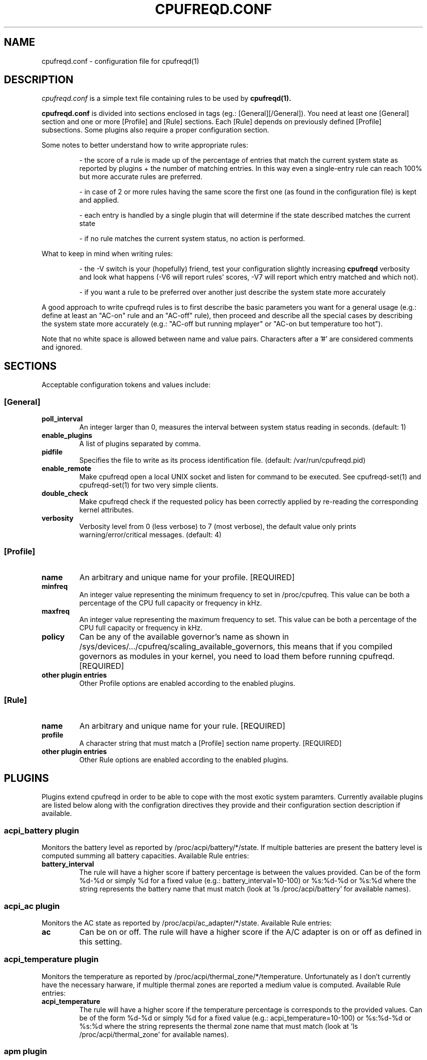 .\" Copyright 2002-2005, George Staikos (staikos@0wned.org)
.\"                      Mattia Dongili (malattia@linux.it)
.\"                      Rene Rebe (rene@rocklinux.org)
.\" This file may be used subject to the terms and conditions of the
.\" GNU General Public License Version 2, or any later version
.\" at your option, as published by the Free Software Foundation.
.\" This program is distributed in the hope that it will be useful,
.\" but WITHOUT ANY WARRANTY; without even the implied warranty of
.\" MERCHANTABILITY or FITNESS FOR A PARTICULAR PURPOSE. See the
.\" GNU General Public License for more details."
.TH CPUFREQD.CONF 5 "05 May 2005" "" ""
.SH NAME
cpufreqd.conf \- configuration file for cpufreqd(1)
.SH DESCRIPTION
.I cpufreqd.conf
is a simple text file containing rules to be used by 
.B cpufreqd(1).

.B cpufreqd.conf
is divided into sections enclosed in tags (eg.: [General][/General]). 
You need at least one [General] section and one or more [Profile] and [Rule]
sections.  Each [Rule] depends on previously defined [Profile] subsections.
Some plugins also require a proper configuration section.

Some notes to better understand how to write appropriate rules:

.RS
\- the score of a rule is made up of the percentage of entries that match the
current system state as reported by plugins + the number of matching entries.
In this way even a single\-entry rule can reach 100% but more accurate rules
are preferred.

\- in case of 2 or more rules having the same score the first one (as found in
the configuration file) is kept and applied.

\- each entry is handled by a single plugin that will determine if the state
described matches the current state

\- if no rule matches the current system status, no action is performed.
.RE

What to keep in mind when writing rules:

.RS
\- the \-V switch is your (hopefully) friend, test your configuration slightly
increasing 
.B cpufreqd
verbosity and look what happens (\-V6 will report rules' scores, \-V7 will
report which entry matched and which not).

\- if you want a rule to be preferred over another just describe the system state
more accurately
.RE

A good approach to write cpufreqd rules is to first describe the basic
parameters you want for a general usage (e.g.: define at least an "AC\-on" rule
and an "AC\-off" rule), then proceed and describe all the special cases by
describing the system state more accurately (e.g.: "AC\-off but running mplayer"
or "AC\-on but temperature too hot").

.fi
.PP
Note that no white space is allowed between name and value pairs.
Characters after a '#' are considered comments and ignored.

.SH "SECTIONS"
.PP
Acceptable configuration tokens and values include:

.PP
.SS "[General]"
.TP
.B "poll_interval"
An integer larger than 0, measures the interval between system status reading in
seconds. (default: 1)

.TP
.B "enable_plugins"
A list of plugins separated by comma.

.TP
.B "pidfile"
Specifies the file to write as its process identification file.
(default: /var/run/cpufreqd.pid)
./"
./".TP
./".B "acpi_workaround"
./"0 or 1 meaning disable and enable respectively. (default: 0) As some ACPI
./"implementations are very cpu-consuming when reading the info file of system
./"batteries. Cpufreqd implements a simple workaround that avoids reading that
./"file except on initialisation or reinitialisation. This has the effect of
./"needing to send an HUP signal if inserting a new battery, otherwise battery
./"measurement won't be correct.

.TP
.B "enable_remote"
Make cpufreqd open a local UNIX socket and listen for command to be executed.
See cpufreqd-set(1) and cpufreqd-set(1) for two very simple clients.

.TP
.B "double_check"
Make cpufreqd check if the requested policy has been correctly applied by
re-reading the corresponding kernel attributes.

.TP
.B "verbosity"
Verbosity level from 0 (less verbose) to 7 (most verbose), the default value
only prints warning/error/critical messages. (default: 4)

.PP
.SS "[Profile]"

.TP
.B "name"
An arbitrary and unique name for your profile. [REQUIRED]

.TP
.B "minfreq"
An integer value representing the minimum frequency to set in
/proc/cpufreq. This value can be both a percentage of the CPU full capacity or
frequency in kHz.

.TP
.B "maxfreq"
An integer value representing the maximum frequency to set. This value can be
both a percentage of the CPU full capacity or frequency in kHz.

.TP
.B "policy"
Can be any of the available governor's name as shown in
/sys/devices/.../cpufreq/scaling_available_governors, this means
that if you compiled governors as modules in your kernel, you need to load them
before running cpufreqd. [REQUIRED]

.TP
.B "other plugin entries"
Other Profile options are enabled according to the enabled plugins.

.PP
.SS "[Rule]"

.TP
.B "name"
An arbitrary and unique name for your rule. [REQUIRED]

.TP
.B "profile"
A character string that must match a [Profile] section name property. [REQUIRED]

.TP
.B "other plugin entries"
Other Rule options are enabled according to the enabled plugins.

.SH PLUGINS
.PP
Plugins extend cpufreqd in order to be able to cope with the most exotic system
paramters.  Currently available plugins are listed below along with the
configration directives they provide and their configuration section description
if available.

.PP
.SS "acpi_battery plugin"
Monitors the battery level as reported by /proc/acpi/battery/*/state. If
multiple batteries are present the battery level is computed summing all battery
capacities. Available Rule entries:
.TP
.B "battery_interval"
The rule will have a higher score if battery percentage is between the values
provided. Can be of the form %d-%d or simply %d for a fixed value (e.g.:
battery_interval=10-100) or %s:%d-%d or %s:%d where the string represents the
battery name that must match (look at 'ls /proc/acpi/battery' for available
names).

.PP
.SS "acpi_ac plugin"
Monitors the AC state as reported by /proc/acpi/ac_adapter/*/state.
Available Rule entries:
.TP
.B "ac"
Can be on or off.  The rule will have a higher score if the A/C adapter is on or
off as defined in this setting.

.PP
.SS "acpi_temperature plugin"
Monitors the temperature as reported by /proc/acpi/thermal_zone/*/temperature.
Unfortunately as I don't currently have the necessary harware, if multiple
thermal zones are reported a medium value is computed. Available Rule entries:
.TP
.B "acpi_temperature"
The rule will have a higher score if the temperature percentage is corresponds
to the provided values. Can be of the form %d-%d or simply %d for a fixed value
(e.g.: acpi_temperature=10-100) or %s:%d-%d or %s:%d where the string represents
the thermal zone name that must match (look at 'ls /proc/acpi/thermal_zone' for
available names).

.PP
.SS "apm plugin"
Monitors values reported by the APM subsystem. Available Rule entries:
.TP
.B "ac"
Can be on or off.  The rule will have a higher score if the A/C adapter is on or
off as defined in this setting.
.TP
.B "battery_interval"
The rule will have a higher score if battery percentage is between the values
provided. Must be of the form %d-%d (e.g.: battery_interval=10-100).

.PP
.SS "pmu plugin"
Monitors values reported by the PMU subsystem. Available Rule entries:
.TP
.B "ac"
Can be on or off.  The rule will have a higher score if the A/C adapter is on or
off as defined in this setting.
.TP
.B "battery_interval"
The rule will have a higher score if battery percentage is between the values
provided. Must be of the form %d-%d (e.g.: battery_interval=10-100).

.PP
.SS "cpu plugin"
Monitors the cpu usage. Available Rule entries:
.TP
.B "cpu_interval"
The rule will have a higher score if cpu usage is between the values
provided.  Must be of the form %d-%d (e.g.: cpu_interval=10-100). Rules with
overlapping cpu_intervals are allowed. You can also specify the scale to
calculate niced processes cpu usage with the form %d-%d,%f (e.g.:
cpu_interval=70-100,1.5), default is 3, in this way niced processes will be
considered 1/3 of their real value.

.PP
.SS "programs plugin"
Monitors active processes. Available entries:
.TP
.B "programs"
 The rule will have a higher score if one of the listed processes is running.
 This is  a  comma separated  list.   No  white  space is allowed between
 values.  cpufreqd will try to match each process name with the configured
 process list. If you need to match against program from a spe- cific location
 you have to supply the full path as search pattern.

.PP
.SS "nforce2_atxp1 plugin"
Allows you to change Vcore of the CPU on the fly if you own a NForce2 board with
atxp1 voltage regulator (and its module loaded). The use of this plugin will
allow a new Profile directive and requires a configuration section.
.TP
.B "Section [nforce2_atxp1]"
.RS
.B "vcore_path"
Defines the interface file created by atxp1 module which will be used to change
Vcore.

.B "vcore_default"
As NForce2 boards only initialize the atxp1 on power-on, you need to put back
default Vcore before reboot. This value will be used to set Vcore on exit.
.RE

.TP
.B "vcore"
Will set Vcore to this value (given in mV) when the corresponding Profile is
applied. Due to safety reasons range is limited from 1200 to 1850.

.PP
.SS "nvclock plugin"
Allows you to tweak the core an memory clock for NVidia cards.
The use of this plugin will allow new Profile directives.
.BI "NOTE: you MUST use this plugin ONLY with supported cards."
See also the nvclock homepage (http://www.linuxhardware.org/nvclock).

.TP
.B "nv_core"
Sets the core clock in MHz. Must be of the form %d:%d where the first integer
represents the card number, the second the desired frequency in MHz.

.TP
.B "nv_mem"
Sets the memory clock in MHz. Must be of the form %d:%d where the first integer
represents the card number, the second the desired frequency in MHz.

.PP
.SS "sensors plugin"
Allows you to specify lm-sensors features to watch, see `sensors \-u' to 
find out which sensors are available on your system.
A configuration section is also available to tell cpufreqd which sensors.conf
file to use. If not specified it will take the first on the default locations.
.TP
.B "Section [sensors_plugin]"
.RS
.B "sensors_conf"
Define this directive to the sensors.conf file you want cpufreqd to use to load
the sensors library.
.RE
.TP
.B "sensor"
The rule will have a higher score if the given sensor feature reports a value
between the two defined. Must be of the form %s:%f-%f where the string
represents the feature name and the two decimal numbers the interval into which
the directive is valid (e.g.: sensor=temp1:0-50).

.SH EXAMPLE
.nf
.ne 7
# cpufreqd.conf sample
# this is a comment
[General]
pidfile=/var/run/cpufreqd.pid
poll_interval=2
enable_plugins=acpi_battery, acpi_ac, acpi_temperature, programs, cpu
verbosity=5 #(if you want a minimal logging)
[/General]

[Profile]
name=hi
minfreq=100%
maxfreq=100%
policy=performance
[/Profile]

[Profile]
name=medium
minfreq=66%
maxfreq=66%
policy=performance
[/Profile]

[Profile]
name=lo
minfreq=33%
maxfreq=33%
policy=performance
[/Profile]

[Profile]
name=ondemand_hi
minfreq=0%
maxfreq=100%
policy=ondemand
[/Profile]

[Profile]
name=ondemand_lo
minfreq=0%
maxfreq=66%
policy=ondemand
[/Profile]

# full power when AC
# max score 101%
[Rule] 
name=AC_on
ac=on
profile=hi
[/Rule]

# conservative mode when not AC
# max score 101%
[Rule]
name=AC_off
ac=off
profile=ondemand_hi
[/Rule]

# low battery
# max score 102%
[Rule]
name=lo_battery
ac=off
battery_interval=0-40
profile=ondemand_lo
[/Rule]

# need big power (not if battery very low)
# max score 103%
[Rule]
name=hi_cpu
ac=off
battery_interval=40-100
cpu_interval=70-100
profile=hi
[/Rule]

# slow down a little if overheated
# max score 103%
[Rule] 
name=overheat
acpi_temperature=55-100
cpu_interval=0-100
battery_interval=40-100
profile=medium
[/Rule]

# full power when watching DVDs and not AC
# can reach a 105% score
[Rule]
name=dvd_watching
ac=off
battery_interval=0-100
acpi_temperature=0-100
cpu_interval=0-100
programs=xine,mplayer
profile=hi
[/Rule]
.fi

.SH SEE ALSO
.BR cpufreqd (8), cpufreqd-set (1), cpufreqd-get (1)

.SH AUTHOR
Mattia Dongili <malattia@linux.it>

George Staikos <staikos@0wned.org>
